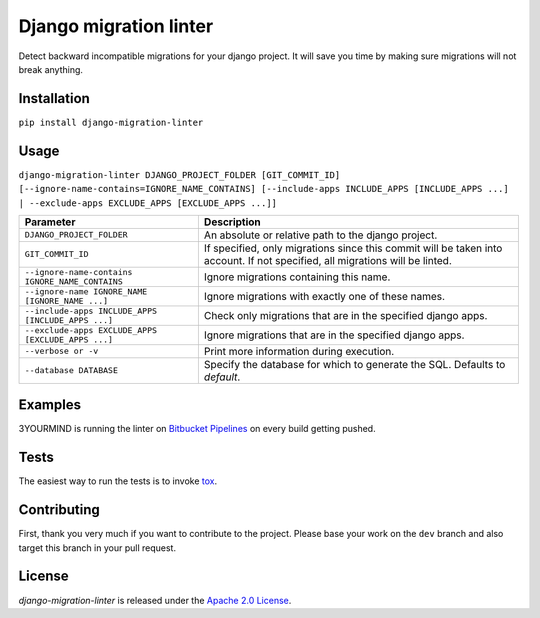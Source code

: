 =======================
Django migration linter
=======================

Detect backward incompatible migrations for your django project. It will save you time by making sure migrations will not break anything.

.. image:: https://travis-ci.org/3YOURMIND/django-migration-linter.svg?branch=master
    :target: https://travis-ci.org/3YOURMIND/django-migration-linter

.. image:: https://img.shields.io/pypi/v/django-migration-linter.svg
    :target: https://pypi.python.org/pypi/django-migration-linter/

.. image:: https://img.shields.io/github/license/3yourmind/django-migration-linter.svg
    :target: ./LICENSE

.. image:: https://img.shields.io/badge/PR-welcome-green.svg
    :target: https://github.com/3YOURMIND/django-migration-linter/pulls

.. image:: https://img.shields.io/badge/3YOURMIND-Hiring-brightgreen.svg
    :target: https://www.3yourmind.com/career

.. image:: https://img.shields.io/github/stars/3YOURMIND/django-migration-linter.svg?style=social&label=Stars
    :target: https://github.com/3YOURMIND/django-migration-linter/stargazers

Installation
------------

``pip install django-migration-linter``


Usage
-----

``django-migration-linter DJANGO_PROJECT_FOLDER [GIT_COMMIT_ID] [--ignore-name-contains=IGNORE_NAME_CONTAINS] [--include-apps INCLUDE_APPS [INCLUDE_APPS ...] | --exclude-apps EXCLUDE_APPS [EXCLUDE_APPS ...]]``

================================================== ===========================================================================================================================
                   Parameter                                                                            Description
================================================== ===========================================================================================================================
``DJANGO_PROJECT_FOLDER``                          An absolute or relative path to the django project.
``GIT_COMMIT_ID``                                  If specified, only migrations since this commit will be taken into account. If not specified, all migrations will be linted.
``--ignore-name-contains IGNORE_NAME_CONTAINS``    Ignore migrations containing this name.
``--ignore-name IGNORE_NAME [IGNORE_NAME ...]``    Ignore migrations with exactly one of these names.
``--include-apps INCLUDE_APPS [INCLUDE_APPS ...]`` Check only migrations that are in the specified django apps.
``--exclude-apps EXCLUDE_APPS [EXCLUDE_APPS ...]`` Ignore migrations that are in the specified django apps.
``--verbose or -v``                                Print more information during execution.
``--database DATABASE``                            Specify the database for which to generate the SQL. Defaults to *default*.
================================================== ===========================================================================================================================

Examples
--------

3YOURMIND is running the linter on `Bitbucket Pipelines`_ on every build getting pushed.

Tests
-----

The easiest way to run the tests is to invoke `tox`_.

Contributing
------------

First, thank you very much if you want to contribute to the project.
Please base your work on the ``dev`` branch and also target this branch in your pull request.

License
-------

*django-migration-linter* is released under the `Apache 2.0 License`_.


.. _`Bitbucket Pipelines`: https://bitbucket.org/product/features/pipelines
.. _`tox`: https://pypi.python.org/pypi/tox
.. _`Apache 2.0 License`: https://github.com/3YOURMIND/django-migration-linter/blob/master/LICENSE


